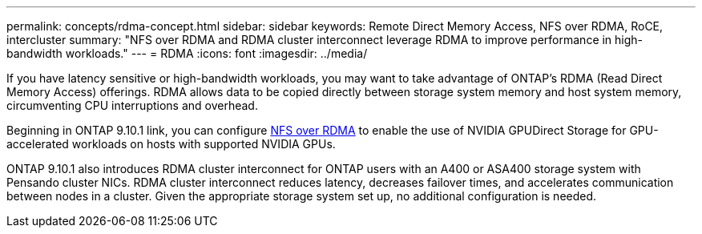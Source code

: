 ---
permalink: concepts/rdma-concept.html
sidebar: sidebar
keywords: Remote Direct Memory Access, NFS over RDMA, RoCE, intercluster
summary: "NFS over RDMA and RDMA cluster interconnect leverage RDMA to improve performance in high-bandwidth workloads."
---
= RDMA
:icons: font
:imagesdir: ../media/

[.lead]
If you have latency sensitive or high-bandwidth workloads, you may want to take advantage of ONTAP's RDMA (Read Direct Memory Access) offerings. RDMA allows data to be copied directly between storage system memory and host system memory, circumventing CPU interruptions and overhead. 

Beginning in ONTAP 9.10.1 link, you can configure link:../nfs-rdma/index.html[NFS over RDMA] to enable the use of NVIDIA GPUDirect Storage for GPU-accelerated workloads on hosts with supported NVIDIA GPUs.

ONTAP 9.10.1 also introduces RDMA cluster interconnect for ONTAP users with an A400 or ASA400 storage system with Pensando cluster NICs. RDMA cluster interconnect reduces latency, decreases failover times, and accelerates communication between nodes in a cluster. Given the appropriate storage system set up, no additional configuration is needed. 